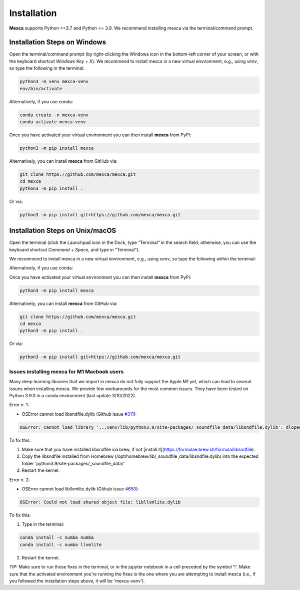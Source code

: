 Installation
============

**Mexca** supports Python >=3.7 and Python <= 3.9. We recommend installing mexca via the terminal/command prompt.

Installation Steps on Windows
-----------------------------

Open the terminal/command prompt (by right-clicking the Windows icon in the bottom-left corner of your screen, or with the keyboard shortcut `Windows Key` + `X`). We recommend to install mexca in a new virtual environment, e.g., using `venv`, so type the following in the terminal:

.. code-block:: console

  python3 -m venv mexca-venv
  env/bin/activate

Alternatively, if you use conda:

.. code-block:: console

  conda create -n mexca-venv
  conda activate mexca-venv

Once you have activated your virtual environment you can then install **mexca** from PyPi:

.. code-block:: console

  python3 -m pip install mexca

Alternatively, you can install **mexca** from GitHub via:

.. code-block:: console

  git clone https://github.com/mexca/mexca.git
  cd mexca
  python3 -m pip install .

Or via:

.. code-block:: console

  python3 -m pip install git+https://github.com/mexca/mexca.git

Installation Steps on Unix/macOS
--------------------------------

Open the terminal (click the Launchpad icon in the Dock, type “Terminal” in the search field; otherwise, you can use the keyboard shortcut `Command` + `Space`, and type in “Terminal”).

We recommend to install mexca in a new virtual environment, e.g., using `venv`, so type the following within the terminal:

.. code-block:: console
  python3 -m venv mexca-venv
  source env/bin/activate

Alternatively, if you use conda:

.. code-block:: console
  conda create -n mexca-venv
  conda activate mexca-venv

Once you have activated your virtual environment you can then install **mexca** from PyPi:

.. code-block:: console

  python3 -m pip install mexca

Alternatively, you can install **mexca** from GitHub via:

.. code-block:: console

  git clone https://github.com/mexca/mexca.git
  cd mexca
  python3 -m pip install .

Or via:

.. code-block:: console

  python3 -m pip install git+https://github.com/mexca/mexca.git

Issues installing mexca for M1 Macbook users
^^^^^^^^^^^^^^^^^^^^^^^^^^^^^^^^^^^^^^^^^^^^

Many deep learning libraries that we import in mexca do not fully support the Apple M1 yet, which can lead to several issues when installing mexca. We provide few workarounds for the most common issues. They have been tested on Python 3.9.0 in a conda environment (last update 3/10/2022).

Error n. 1: 

- OSError cannot load libsndfile.dylib (Github issue `#311 <https://github.com/bastibe/python-soundfile/pull/311>`_):

.. code-block:: console

  OSError: cannot load library '...venv/lib/python3.9/site-packages/_soundfile_data/libsndfile.dylib': dlopen(...venv/lib/python3.9/site-packages/_soundfile_data/libsndfile.dylib, 2): image not found

To fix this:

1. Make sure that you have installed libsndfile via brew, if not [install it](https://formulae.brew.sh/formula/libsndfile). 
2. Copy the libsndfile installed from Homebrew (/opt/homebrew/lib/_soundfile_data/libsndfile.dylib) into the expected folder ‘python3.9/site-packages/_soundfile_data/‘ 
3. Restart the kernel.

Error n. 2: 

- OSError cannot load libllvmlite.dylib (Github issue `#650 <https://github.com/numba/llvmlite/issues/650>`_):

.. code-block:: console

  OSError: Could not load shared object file: libllvmlite.dylib

To fix this:

1. Type in the terminal:

.. code-block:: console

  conda install -c numba numba
  conda install -c numba llvmlite

2. Restart the kernel.

*TIP:* Make sure to run those fixes in the terminal, or in the jupyter notebook in a cell preceded by the symbol '!'. Make sure that the activated environment you're running the fixes is the one where you are attempting to install mexca (i.e., if you followed the installation steps above, it will be 'mexca-venv').
